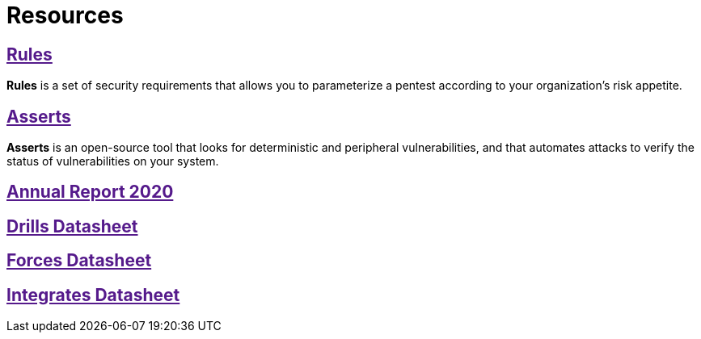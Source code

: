 :slug: resources/
:description: The purpose of this page is to present resources of Fluid Attacks. Here are Rules and Asserts, and the datasheets of our products: Drills, Forces, and Integrates. Besides, all the annual reports will appear. Users who visit our website can download all the elements presented here.
:keywords: Fluid Attacks, Products, Software, Documentation, Security, Information.

= Resources

== link:[Rules]

*Rules* is a set of security requirements
that allows you to parameterize a pentest
according to your organization's risk appetite.

== link:[Asserts]

*Asserts* is an open-source tool
that looks for deterministic and peripheral vulnerabilities,
and that automates attacks
to verify the status of vulnerabilities on your system.

== link:[Annual Report 2020]

== link:[Drills Datasheet]

== link:[Forces Datasheet]

== link:[Integrates Datasheet]
